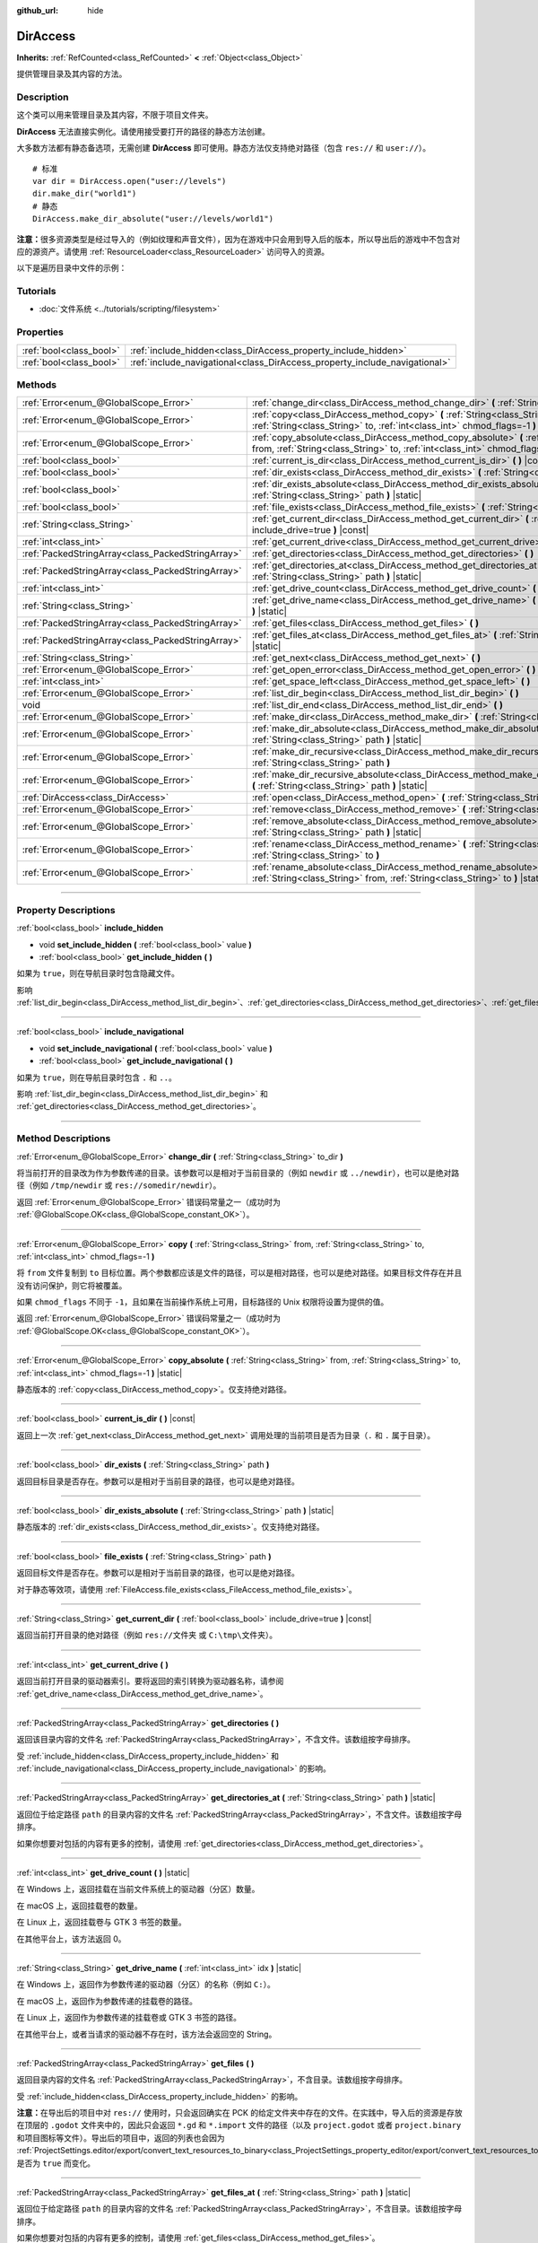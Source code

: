 :github_url: hide

.. DO NOT EDIT THIS FILE!!!
.. Generated automatically from Godot engine sources.
.. Generator: https://github.com/godotengine/godot/tree/master/doc/tools/make_rst.py.
.. XML source: https://github.com/godotengine/godot/tree/master/doc/classes/DirAccess.xml.

.. _class_DirAccess:

DirAccess
=========

**Inherits:** :ref:`RefCounted<class_RefCounted>` **<** :ref:`Object<class_Object>`

提供管理目录及其内容的方法。

.. rst-class:: classref-introduction-group

Description
-----------

这个类可以用来管理目录及其内容，不限于项目文件夹。

\ **DirAccess** 无法直接实例化。请使用接受要打开的路径的静态方法创建。

大多数方法都有静态备选项，无需创建 **DirAccess** 即可使用。静态方法仅支持绝对路径（包含 ``res://`` 和 ``user://``\ ）。

::

    # 标准
    var dir = DirAccess.open("user://levels")
    dir.make_dir("world1")
    # 静态
    DirAccess.make_dir_absolute("user://levels/world1")

\ **注意：**\ 很多资源类型是经过导入的（例如纹理和声音文件），因为在游戏中只会用到导入后的版本，所以导出后的游戏中不包含对应的源资产。请使用 :ref:`ResourceLoader<class_ResourceLoader>` 访问导入的资源。

以下是遍历目录中文件的示例：


.. tabs::

 .. code-tab:: gdscript

    func dir_contents(path):
        var dir = DirAccess.open(path)
        if dir:
            dir.list_dir_begin()
            var file_name = dir.get_next()
            while file_name != "":
                if dir.current_is_dir():
                    print("发现目录：" + file_name)
                else:
                    print("发现文件：" + file_name)
                file_name = dir.get_next()
        else:
            print("尝试访问路径时出错。")

 .. code-tab:: csharp

    public void DirContents(string path)
    {
        using var dir = DirAccess.Open(path);
        if (dir != null)
        {
            dir.ListDirBegin();
            string fileName = dir.GetNext();
            while (fileName != "")
            {
                if (dir.CurrentIsDir())
                {
                    GD.Print($"发现目录：{fileName}");
                }
                else
                {
                    GD.Print($"发现文件：{fileName}");
                }
                fileName = dir.GetNext();
            }
        }
        else
        {
            GD.Print("尝试访问路径时出错。");
        }
    }



.. rst-class:: classref-introduction-group

Tutorials
---------

- :doc:`文件系统 <../tutorials/scripting/filesystem>`

.. rst-class:: classref-reftable-group

Properties
----------

.. table::
   :widths: auto

   +-------------------------+----------------------------------------------------------------------------+
   | :ref:`bool<class_bool>` | :ref:`include_hidden<class_DirAccess_property_include_hidden>`             |
   +-------------------------+----------------------------------------------------------------------------+
   | :ref:`bool<class_bool>` | :ref:`include_navigational<class_DirAccess_property_include_navigational>` |
   +-------------------------+----------------------------------------------------------------------------+

.. rst-class:: classref-reftable-group

Methods
-------

.. table::
   :widths: auto

   +---------------------------------------------------+----------------------------------------------------------------------------------------------------------------------------------------------------------------------------------------+
   | :ref:`Error<enum_@GlobalScope_Error>`             | :ref:`change_dir<class_DirAccess_method_change_dir>` **(** :ref:`String<class_String>` to_dir **)**                                                                                    |
   +---------------------------------------------------+----------------------------------------------------------------------------------------------------------------------------------------------------------------------------------------+
   | :ref:`Error<enum_@GlobalScope_Error>`             | :ref:`copy<class_DirAccess_method_copy>` **(** :ref:`String<class_String>` from, :ref:`String<class_String>` to, :ref:`int<class_int>` chmod_flags=-1 **)**                            |
   +---------------------------------------------------+----------------------------------------------------------------------------------------------------------------------------------------------------------------------------------------+
   | :ref:`Error<enum_@GlobalScope_Error>`             | :ref:`copy_absolute<class_DirAccess_method_copy_absolute>` **(** :ref:`String<class_String>` from, :ref:`String<class_String>` to, :ref:`int<class_int>` chmod_flags=-1 **)** |static| |
   +---------------------------------------------------+----------------------------------------------------------------------------------------------------------------------------------------------------------------------------------------+
   | :ref:`bool<class_bool>`                           | :ref:`current_is_dir<class_DirAccess_method_current_is_dir>` **(** **)** |const|                                                                                                       |
   +---------------------------------------------------+----------------------------------------------------------------------------------------------------------------------------------------------------------------------------------------+
   | :ref:`bool<class_bool>`                           | :ref:`dir_exists<class_DirAccess_method_dir_exists>` **(** :ref:`String<class_String>` path **)**                                                                                      |
   +---------------------------------------------------+----------------------------------------------------------------------------------------------------------------------------------------------------------------------------------------+
   | :ref:`bool<class_bool>`                           | :ref:`dir_exists_absolute<class_DirAccess_method_dir_exists_absolute>` **(** :ref:`String<class_String>` path **)** |static|                                                           |
   +---------------------------------------------------+----------------------------------------------------------------------------------------------------------------------------------------------------------------------------------------+
   | :ref:`bool<class_bool>`                           | :ref:`file_exists<class_DirAccess_method_file_exists>` **(** :ref:`String<class_String>` path **)**                                                                                    |
   +---------------------------------------------------+----------------------------------------------------------------------------------------------------------------------------------------------------------------------------------------+
   | :ref:`String<class_String>`                       | :ref:`get_current_dir<class_DirAccess_method_get_current_dir>` **(** :ref:`bool<class_bool>` include_drive=true **)** |const|                                                          |
   +---------------------------------------------------+----------------------------------------------------------------------------------------------------------------------------------------------------------------------------------------+
   | :ref:`int<class_int>`                             | :ref:`get_current_drive<class_DirAccess_method_get_current_drive>` **(** **)**                                                                                                         |
   +---------------------------------------------------+----------------------------------------------------------------------------------------------------------------------------------------------------------------------------------------+
   | :ref:`PackedStringArray<class_PackedStringArray>` | :ref:`get_directories<class_DirAccess_method_get_directories>` **(** **)**                                                                                                             |
   +---------------------------------------------------+----------------------------------------------------------------------------------------------------------------------------------------------------------------------------------------+
   | :ref:`PackedStringArray<class_PackedStringArray>` | :ref:`get_directories_at<class_DirAccess_method_get_directories_at>` **(** :ref:`String<class_String>` path **)** |static|                                                             |
   +---------------------------------------------------+----------------------------------------------------------------------------------------------------------------------------------------------------------------------------------------+
   | :ref:`int<class_int>`                             | :ref:`get_drive_count<class_DirAccess_method_get_drive_count>` **(** **)** |static|                                                                                                    |
   +---------------------------------------------------+----------------------------------------------------------------------------------------------------------------------------------------------------------------------------------------+
   | :ref:`String<class_String>`                       | :ref:`get_drive_name<class_DirAccess_method_get_drive_name>` **(** :ref:`int<class_int>` idx **)** |static|                                                                            |
   +---------------------------------------------------+----------------------------------------------------------------------------------------------------------------------------------------------------------------------------------------+
   | :ref:`PackedStringArray<class_PackedStringArray>` | :ref:`get_files<class_DirAccess_method_get_files>` **(** **)**                                                                                                                         |
   +---------------------------------------------------+----------------------------------------------------------------------------------------------------------------------------------------------------------------------------------------+
   | :ref:`PackedStringArray<class_PackedStringArray>` | :ref:`get_files_at<class_DirAccess_method_get_files_at>` **(** :ref:`String<class_String>` path **)** |static|                                                                         |
   +---------------------------------------------------+----------------------------------------------------------------------------------------------------------------------------------------------------------------------------------------+
   | :ref:`String<class_String>`                       | :ref:`get_next<class_DirAccess_method_get_next>` **(** **)**                                                                                                                           |
   +---------------------------------------------------+----------------------------------------------------------------------------------------------------------------------------------------------------------------------------------------+
   | :ref:`Error<enum_@GlobalScope_Error>`             | :ref:`get_open_error<class_DirAccess_method_get_open_error>` **(** **)** |static|                                                                                                      |
   +---------------------------------------------------+----------------------------------------------------------------------------------------------------------------------------------------------------------------------------------------+
   | :ref:`int<class_int>`                             | :ref:`get_space_left<class_DirAccess_method_get_space_left>` **(** **)**                                                                                                               |
   +---------------------------------------------------+----------------------------------------------------------------------------------------------------------------------------------------------------------------------------------------+
   | :ref:`Error<enum_@GlobalScope_Error>`             | :ref:`list_dir_begin<class_DirAccess_method_list_dir_begin>` **(** **)**                                                                                                               |
   +---------------------------------------------------+----------------------------------------------------------------------------------------------------------------------------------------------------------------------------------------+
   | void                                              | :ref:`list_dir_end<class_DirAccess_method_list_dir_end>` **(** **)**                                                                                                                   |
   +---------------------------------------------------+----------------------------------------------------------------------------------------------------------------------------------------------------------------------------------------+
   | :ref:`Error<enum_@GlobalScope_Error>`             | :ref:`make_dir<class_DirAccess_method_make_dir>` **(** :ref:`String<class_String>` path **)**                                                                                          |
   +---------------------------------------------------+----------------------------------------------------------------------------------------------------------------------------------------------------------------------------------------+
   | :ref:`Error<enum_@GlobalScope_Error>`             | :ref:`make_dir_absolute<class_DirAccess_method_make_dir_absolute>` **(** :ref:`String<class_String>` path **)** |static|                                                               |
   +---------------------------------------------------+----------------------------------------------------------------------------------------------------------------------------------------------------------------------------------------+
   | :ref:`Error<enum_@GlobalScope_Error>`             | :ref:`make_dir_recursive<class_DirAccess_method_make_dir_recursive>` **(** :ref:`String<class_String>` path **)**                                                                      |
   +---------------------------------------------------+----------------------------------------------------------------------------------------------------------------------------------------------------------------------------------------+
   | :ref:`Error<enum_@GlobalScope_Error>`             | :ref:`make_dir_recursive_absolute<class_DirAccess_method_make_dir_recursive_absolute>` **(** :ref:`String<class_String>` path **)** |static|                                           |
   +---------------------------------------------------+----------------------------------------------------------------------------------------------------------------------------------------------------------------------------------------+
   | :ref:`DirAccess<class_DirAccess>`                 | :ref:`open<class_DirAccess_method_open>` **(** :ref:`String<class_String>` path **)** |static|                                                                                         |
   +---------------------------------------------------+----------------------------------------------------------------------------------------------------------------------------------------------------------------------------------------+
   | :ref:`Error<enum_@GlobalScope_Error>`             | :ref:`remove<class_DirAccess_method_remove>` **(** :ref:`String<class_String>` path **)**                                                                                              |
   +---------------------------------------------------+----------------------------------------------------------------------------------------------------------------------------------------------------------------------------------------+
   | :ref:`Error<enum_@GlobalScope_Error>`             | :ref:`remove_absolute<class_DirAccess_method_remove_absolute>` **(** :ref:`String<class_String>` path **)** |static|                                                                   |
   +---------------------------------------------------+----------------------------------------------------------------------------------------------------------------------------------------------------------------------------------------+
   | :ref:`Error<enum_@GlobalScope_Error>`             | :ref:`rename<class_DirAccess_method_rename>` **(** :ref:`String<class_String>` from, :ref:`String<class_String>` to **)**                                                              |
   +---------------------------------------------------+----------------------------------------------------------------------------------------------------------------------------------------------------------------------------------------+
   | :ref:`Error<enum_@GlobalScope_Error>`             | :ref:`rename_absolute<class_DirAccess_method_rename_absolute>` **(** :ref:`String<class_String>` from, :ref:`String<class_String>` to **)** |static|                                   |
   +---------------------------------------------------+----------------------------------------------------------------------------------------------------------------------------------------------------------------------------------------+

.. rst-class:: classref-section-separator

----

.. rst-class:: classref-descriptions-group

Property Descriptions
---------------------

.. _class_DirAccess_property_include_hidden:

.. rst-class:: classref-property

:ref:`bool<class_bool>` **include_hidden**

.. rst-class:: classref-property-setget

- void **set_include_hidden** **(** :ref:`bool<class_bool>` value **)**
- :ref:`bool<class_bool>` **get_include_hidden** **(** **)**

如果为 ``true``\ ，则在导航目录时包含隐藏文件。

影响 :ref:`list_dir_begin<class_DirAccess_method_list_dir_begin>`\ 、\ :ref:`get_directories<class_DirAccess_method_get_directories>`\ 、\ :ref:`get_files<class_DirAccess_method_get_files>`\ 。

.. rst-class:: classref-item-separator

----

.. _class_DirAccess_property_include_navigational:

.. rst-class:: classref-property

:ref:`bool<class_bool>` **include_navigational**

.. rst-class:: classref-property-setget

- void **set_include_navigational** **(** :ref:`bool<class_bool>` value **)**
- :ref:`bool<class_bool>` **get_include_navigational** **(** **)**

如果为 ``true``\ ，则在导航目录时包含 ``.`` 和 ``..``\ 。

影响 :ref:`list_dir_begin<class_DirAccess_method_list_dir_begin>` 和 :ref:`get_directories<class_DirAccess_method_get_directories>`\ 。

.. rst-class:: classref-section-separator

----

.. rst-class:: classref-descriptions-group

Method Descriptions
-------------------

.. _class_DirAccess_method_change_dir:

.. rst-class:: classref-method

:ref:`Error<enum_@GlobalScope_Error>` **change_dir** **(** :ref:`String<class_String>` to_dir **)**

将当前打开的目录改为作为参数传递的目录。该参数可以是相对于当前目录的（例如 ``newdir`` 或 ``../newdir``\ ），也可以是绝对路径（例如 ``/tmp/newdir`` 或 ``res://somedir/newdir``\ ）。

返回 :ref:`Error<enum_@GlobalScope_Error>` 错误码常量之一（成功时为 :ref:`@GlobalScope.OK<class_@GlobalScope_constant_OK>`\ ）。

.. rst-class:: classref-item-separator

----

.. _class_DirAccess_method_copy:

.. rst-class:: classref-method

:ref:`Error<enum_@GlobalScope_Error>` **copy** **(** :ref:`String<class_String>` from, :ref:`String<class_String>` to, :ref:`int<class_int>` chmod_flags=-1 **)**

将 ``from`` 文件复制到 ``to`` 目标位置。两个参数都应该是文件的路径，可以是相对路径，也可以是绝对路径。如果目标文件存在并且没有访问保护，则它将被覆盖。

如果 ``chmod_flags`` 不同于 ``-1``\ ，且如果在当前操作系统上可用，目标路径的 Unix 权限将设置为提供的值。

返回 :ref:`Error<enum_@GlobalScope_Error>` 错误码常量之一（成功时为 :ref:`@GlobalScope.OK<class_@GlobalScope_constant_OK>`\ ）。

.. rst-class:: classref-item-separator

----

.. _class_DirAccess_method_copy_absolute:

.. rst-class:: classref-method

:ref:`Error<enum_@GlobalScope_Error>` **copy_absolute** **(** :ref:`String<class_String>` from, :ref:`String<class_String>` to, :ref:`int<class_int>` chmod_flags=-1 **)** |static|

静态版本的 :ref:`copy<class_DirAccess_method_copy>`\ 。仅支持绝对路径。

.. rst-class:: classref-item-separator

----

.. _class_DirAccess_method_current_is_dir:

.. rst-class:: classref-method

:ref:`bool<class_bool>` **current_is_dir** **(** **)** |const|

返回上一次 :ref:`get_next<class_DirAccess_method_get_next>` 调用处理的当前项目是否为目录（\ ``.`` 和 ``.`` 属于目录）。

.. rst-class:: classref-item-separator

----

.. _class_DirAccess_method_dir_exists:

.. rst-class:: classref-method

:ref:`bool<class_bool>` **dir_exists** **(** :ref:`String<class_String>` path **)**

返回目标目录是否存在。参数可以是相对于当前目录的路径，也可以是绝对路径。

.. rst-class:: classref-item-separator

----

.. _class_DirAccess_method_dir_exists_absolute:

.. rst-class:: classref-method

:ref:`bool<class_bool>` **dir_exists_absolute** **(** :ref:`String<class_String>` path **)** |static|

静态版本的 :ref:`dir_exists<class_DirAccess_method_dir_exists>`\ 。仅支持绝对路径。

.. rst-class:: classref-item-separator

----

.. _class_DirAccess_method_file_exists:

.. rst-class:: classref-method

:ref:`bool<class_bool>` **file_exists** **(** :ref:`String<class_String>` path **)**

返回目标文件是否存在。参数可以是相对于当前目录的路径，也可以是绝对路径。

对于静态等效项，请使用 :ref:`FileAccess.file_exists<class_FileAccess_method_file_exists>`\ 。

.. rst-class:: classref-item-separator

----

.. _class_DirAccess_method_get_current_dir:

.. rst-class:: classref-method

:ref:`String<class_String>` **get_current_dir** **(** :ref:`bool<class_bool>` include_drive=true **)** |const|

返回当前打开目录的绝对路径（例如 ``res://文件夹`` 或 ``C:\tmp\文件夹``\ ）。

.. rst-class:: classref-item-separator

----

.. _class_DirAccess_method_get_current_drive:

.. rst-class:: classref-method

:ref:`int<class_int>` **get_current_drive** **(** **)**

返回当前打开目录的驱动器索引。要将返回的索引转换为驱动器名称，请参阅 :ref:`get_drive_name<class_DirAccess_method_get_drive_name>`\ 。

.. rst-class:: classref-item-separator

----

.. _class_DirAccess_method_get_directories:

.. rst-class:: classref-method

:ref:`PackedStringArray<class_PackedStringArray>` **get_directories** **(** **)**

返回该目录内容的文件名 :ref:`PackedStringArray<class_PackedStringArray>`\ ，不含文件。该数组按字母排序。

受 :ref:`include_hidden<class_DirAccess_property_include_hidden>` 和 :ref:`include_navigational<class_DirAccess_property_include_navigational>` 的影响。

.. rst-class:: classref-item-separator

----

.. _class_DirAccess_method_get_directories_at:

.. rst-class:: classref-method

:ref:`PackedStringArray<class_PackedStringArray>` **get_directories_at** **(** :ref:`String<class_String>` path **)** |static|

返回位于给定路径 ``path`` 的目录内容的文件名 :ref:`PackedStringArray<class_PackedStringArray>`\ ，不含文件。该数组按字母排序。

如果你想要对包括的内容有更多的控制，请使用 :ref:`get_directories<class_DirAccess_method_get_directories>`\ 。

.. rst-class:: classref-item-separator

----

.. _class_DirAccess_method_get_drive_count:

.. rst-class:: classref-method

:ref:`int<class_int>` **get_drive_count** **(** **)** |static|

在 Windows 上，返回挂载在当前文件系统上的驱动器（分区）数量。

在 macOS 上，返回挂载卷的数量。

在 Linux 上，返回挂载卷与 GTK 3 书签的数量。

在其他平台上，该方法返回 0。

.. rst-class:: classref-item-separator

----

.. _class_DirAccess_method_get_drive_name:

.. rst-class:: classref-method

:ref:`String<class_String>` **get_drive_name** **(** :ref:`int<class_int>` idx **)** |static|

在 Windows 上，返回作为参数传递的驱动器（分区）的名称（例如 ``C:``\ ）。

在 macOS 上，返回作为参数传递的挂载卷的路径。

在 Linux 上，返回作为参数传递的挂载卷或 GTK 3 书签的路径。

在其他平台上，或者当请求的驱动器不存在时，该方法会返回空的 String。

.. rst-class:: classref-item-separator

----

.. _class_DirAccess_method_get_files:

.. rst-class:: classref-method

:ref:`PackedStringArray<class_PackedStringArray>` **get_files** **(** **)**

返回目录内容的文件名 :ref:`PackedStringArray<class_PackedStringArray>`\ ，不含目录。该数组按字母排序。

受 :ref:`include_hidden<class_DirAccess_property_include_hidden>` 的影响。

\ **注意：**\ 在导出后的项目中对 ``res://`` 使用时，只会返回确实在 PCK 的给定文件夹中存在的文件。在实践中，导入后的资源是存放在顶层的 ``.godot`` 文件夹中的，因此只会返回 ``*.gd`` 和 ``*.import`` 文件的路径（以及 ``project.godot`` 或者 ``project.binary`` 和项目图标等文件）。导出后的项目中，返回的列表也会因为 :ref:`ProjectSettings.editor/export/convert_text_resources_to_binary<class_ProjectSettings_property_editor/export/convert_text_resources_to_binary>` 是否为 ``true`` 而变化。

.. rst-class:: classref-item-separator

----

.. _class_DirAccess_method_get_files_at:

.. rst-class:: classref-method

:ref:`PackedStringArray<class_PackedStringArray>` **get_files_at** **(** :ref:`String<class_String>` path **)** |static|

返回位于给定路径 ``path`` 的目录内容的文件名 :ref:`PackedStringArray<class_PackedStringArray>`\ ，不含目录。该数组按字母排序。

如果你想要对包括的内容有更多的控制，请使用 :ref:`get_files<class_DirAccess_method_get_files>`\ 。

.. rst-class:: classref-item-separator

----

.. _class_DirAccess_method_get_next:

.. rst-class:: classref-method

:ref:`String<class_String>` **get_next** **(** **)**

返回当前目录中的下一个元素（文件或目录）。

返回的是文件或目录的名称（不是完整路径）。完全处理完流之后，该方法会返回空 :ref:`String<class_String>` 并自动将流关闭（即此时不必再调用 :ref:`list_dir_end<class_DirAccess_method_list_dir_end>`\ ）。

.. rst-class:: classref-item-separator

----

.. _class_DirAccess_method_get_open_error:

.. rst-class:: classref-method

:ref:`Error<enum_@GlobalScope_Error>` **get_open_error** **(** **)** |static|

返回当前线程中最后一次 :ref:`open<class_DirAccess_method_open>` 调用的结果。

.. rst-class:: classref-item-separator

----

.. _class_DirAccess_method_get_space_left:

.. rst-class:: classref-method

:ref:`int<class_int>` **get_space_left** **(** **)**

返回当前目录所在磁盘的可用空间，单位为字节。如果该平台查询可用空间的方法失败，则返回 ``0``\ 。

.. rst-class:: classref-item-separator

----

.. _class_DirAccess_method_list_dir_begin:

.. rst-class:: classref-method

:ref:`Error<enum_@GlobalScope_Error>` **list_dir_begin** **(** **)**

初始化流，用于使用 :ref:`get_next<class_DirAccess_method_get_next>` 函数列出所有文件和目录，如果需要还会关闭目前打开的流。处理完流之后，一般应使用 :ref:`list_dir_end<class_DirAccess_method_list_dir_end>` 关闭。

受 :ref:`include_hidden<class_DirAccess_property_include_hidden>` 和 :ref:`include_navigational<class_DirAccess_property_include_navigational>` 的影响。

\ **注意：**\ 该方法返回的文件和目录顺序是不确定的，不同操作系统也可能不同。如果你想要获取按字母排序的文件或文件夹列表，请使用 :ref:`get_files<class_DirAccess_method_get_files>` 或 :ref:`get_directories<class_DirAccess_method_get_directories>`\ 。

.. rst-class:: classref-item-separator

----

.. _class_DirAccess_method_list_dir_end:

.. rst-class:: classref-method

void **list_dir_end** **(** **)**

关闭用 :ref:`list_dir_begin<class_DirAccess_method_list_dir_begin>` 打开的当前流（并不关注是否已经用 :ref:`get_next<class_DirAccess_method_get_next>` 完成处理）。

.. rst-class:: classref-item-separator

----

.. _class_DirAccess_method_make_dir:

.. rst-class:: classref-method

:ref:`Error<enum_@GlobalScope_Error>` **make_dir** **(** :ref:`String<class_String>` path **)**

创建目录。参数可以相对于当前目录，也可以是绝对路径。目标目录应该位于已经存在的目录中（递归创建完整的路径请参阅 :ref:`make_dir_recursive<class_DirAccess_method_make_dir_recursive>`\ ）。

返回 :ref:`Error<enum_@GlobalScope_Error>` 错误码常量（成功时为 :ref:`@GlobalScope.OK<class_@GlobalScope_constant_OK>`\ ）。

.. rst-class:: classref-item-separator

----

.. _class_DirAccess_method_make_dir_absolute:

.. rst-class:: classref-method

:ref:`Error<enum_@GlobalScope_Error>` **make_dir_absolute** **(** :ref:`String<class_String>` path **)** |static|

静态版本的 :ref:`make_dir<class_DirAccess_method_make_dir>`\ 。仅支持绝对路径。

.. rst-class:: classref-item-separator

----

.. _class_DirAccess_method_make_dir_recursive:

.. rst-class:: classref-method

:ref:`Error<enum_@GlobalScope_Error>` **make_dir_recursive** **(** :ref:`String<class_String>` path **)**

递归调用 :ref:`make_dir<class_DirAccess_method_make_dir>` 方法，创建目标目录及其路径中所有必要的中间目录。参数可以相对于当前目录，也可以是绝对路径。

返回 :ref:`Error<enum_@GlobalScope_Error>` 错误码常量（成功时为 :ref:`@GlobalScope.OK<class_@GlobalScope_constant_OK>`\ ）。

.. rst-class:: classref-item-separator

----

.. _class_DirAccess_method_make_dir_recursive_absolute:

.. rst-class:: classref-method

:ref:`Error<enum_@GlobalScope_Error>` **make_dir_recursive_absolute** **(** :ref:`String<class_String>` path **)** |static|

静态版本的 :ref:`make_dir_recursive<class_DirAccess_method_make_dir_recursive>`\ 。仅支持绝对路径。

.. rst-class:: classref-item-separator

----

.. _class_DirAccess_method_open:

.. rst-class:: classref-method

:ref:`DirAccess<class_DirAccess>` **open** **(** :ref:`String<class_String>` path **)** |static|

新建 **DirAccess** 对象并打开文件系统中的某个现存目录。\ ``path`` 参数可以是在项目树中（\ ``res://folder``\ ）、用户目录中（\ ``user://folder``\ ），也可以是用户文件系统的绝对路径（例如 ``/tmp/folder`` 或 ``C:\tmp\folder``\ ）。

如果打开目录失败，则返回 ``null``\ 。你可以使用 :ref:`get_open_error<class_DirAccess_method_get_open_error>` 来查看发生的错误。

.. rst-class:: classref-item-separator

----

.. _class_DirAccess_method_remove:

.. rst-class:: classref-method

:ref:`Error<enum_@GlobalScope_Error>` **remove** **(** :ref:`String<class_String>` path **)**

将目标文件或空目录永久删除。参数可以相对于当前目录，也可以是绝对路径。如果目标目录非空，则操作失败。

如果你不想永久删除该文件/目录，请改用 :ref:`OS.move_to_trash<class_OS_method_move_to_trash>`\ 。

返回 :ref:`Error<enum_@GlobalScope_Error>` 错误码常量（成功时为 :ref:`@GlobalScope.OK<class_@GlobalScope_constant_OK>`\ ）。

.. rst-class:: classref-item-separator

----

.. _class_DirAccess_method_remove_absolute:

.. rst-class:: classref-method

:ref:`Error<enum_@GlobalScope_Error>` **remove_absolute** **(** :ref:`String<class_String>` path **)** |static|

静态版本的 :ref:`remove<class_DirAccess_method_remove>`\ 。仅支持绝对路径。

.. rst-class:: classref-item-separator

----

.. _class_DirAccess_method_rename:

.. rst-class:: classref-method

:ref:`Error<enum_@GlobalScope_Error>` **rename** **(** :ref:`String<class_String>` from, :ref:`String<class_String>` to **)**

将 ``from`` 文件或目录重命名为（移动至）\ ``to`` 目标。两个参数都应该是文件或目录的路径，可以是相对路径也可以是绝对路径。如果目标文件或目录已存在，并且没有写保护，则会被覆盖。

返回 :ref:`Error<enum_@GlobalScope_Error>` 错误码常量（成功时为 :ref:`@GlobalScope.OK<class_@GlobalScope_constant_OK>`\ ）。

.. rst-class:: classref-item-separator

----

.. _class_DirAccess_method_rename_absolute:

.. rst-class:: classref-method

:ref:`Error<enum_@GlobalScope_Error>` **rename_absolute** **(** :ref:`String<class_String>` from, :ref:`String<class_String>` to **)** |static|

静态版本的 :ref:`rename<class_DirAccess_method_rename>`\ 。仅支持绝对路径。

.. |virtual| replace:: :abbr:`virtual (This method should typically be overridden by the user to have any effect.)`
.. |const| replace:: :abbr:`const (This method has no side effects. It doesn't modify any of the instance's member variables.)`
.. |vararg| replace:: :abbr:`vararg (This method accepts any number of arguments after the ones described here.)`
.. |constructor| replace:: :abbr:`constructor (This method is used to construct a type.)`
.. |static| replace:: :abbr:`static (This method doesn't need an instance to be called, so it can be called directly using the class name.)`
.. |operator| replace:: :abbr:`operator (This method describes a valid operator to use with this type as left-hand operand.)`
.. |bitfield| replace:: :abbr:`BitField (This value is an integer composed as a bitmask of the following flags.)`
